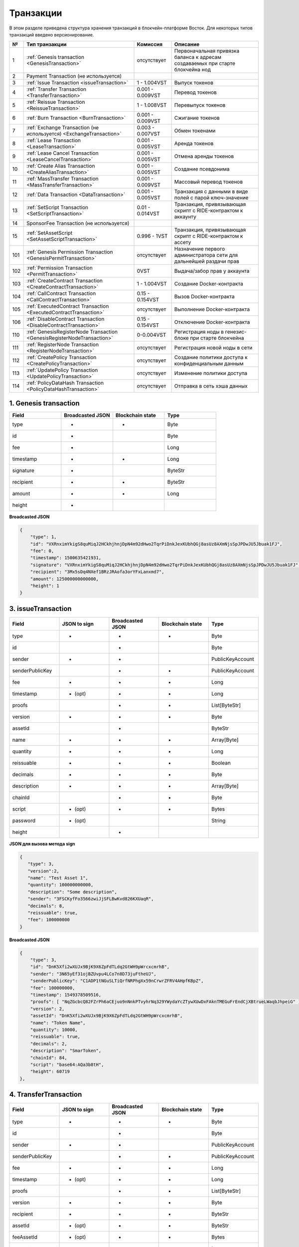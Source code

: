 .. _transaction-structure:

Транзакции
=====================

В этом разделе приведена структура хранения транзакций в блокчейн-платформе Восток.
Для некоторых типов транзакций введено версионирование.

.. table:: Типы транзакций

===   =============================================================================   ====================   ======================================================================
№	  Тип транзакции                                                                  Комиссия               Описание                                               
===   =============================================================================   ====================   ======================================================================
1	  :ref:`Genesis transaction <GenesisTransaction>`                                 отсутствует            Первоначальная привязка баланса к адресам создаваемых при старте блокчейна нод
2	  Payment Transaction (не используется)                                                         
3	  :ref:`Issue Transaction <issueTransaction>`                                     1 - 1.004VST           Выпуск токенов     
4	  :ref:`Transfer Transaction <TransferTransaction>`                               0.001 - 0.009VST       Перевод токенов        
5	  :ref:`Reissue Transaction <ReissueTransaction>`                                 1 - 1.008VST           Перевыпуск токенов    
6	  :ref:`Burn Transaction <BurnTransaction>`                                       0.001 - 0.009VST       Сжигание токенов        
7	  :ref:`Exchange Transaction (не используется) <ExchangeTransaction>`             0.003 - 0.007VST       Обмен токенами       
8	  :ref:`Lease Transaction <LeaseTransaction>`                                     0.001 - 0.005VST       Аренда токенов        
9	  :ref:`Lease Cancel Transaction <LeaseCancelTransaction>`                        0.001 - 0.005VST       Отмена аренды токенов        
10	  :ref:`Create Alias Transaction <CreateAliasTransaction>`                        0.001 - 0.005VST       Создание псевдонима         
11	  :ref:`MassTransfer Transaction <MassTransferTransaction>`                       0.001 - 0.009VST       Массовый перевод токенов        
12	  :ref:`Data Transaction <DataTransaction>`                                       0.001 - 0.005VST       Транзакция с данными в виде полей с парой ключ-значение    
13	  :ref:`SetScript Transaction <SetScriptTransaction>`                             0.01 - 0.014VST        Транзакция, привязывающая скрипт с RIDE-контрактом к аккаунту   
14	  SponsorFee Transaction (не используется)              
15    :ref:`SetAssetScript <SetAssetScriptTransaction>`                               0.996 - 1VST           Транзакция, привязывающая скрипт с RIDE-контрактом к ассету  
101   :ref:`Genesis Permission Transaction <GenesisPermitTransaction>`                отсутствует            Назначение первого администратора сети для дальнейшей раздачи прав
102   :ref:`Permission Transaction <PermitTransaction>`                               0VST                   Выдача/забор прав у аккаунта
103   :ref:`CreateContract Transaction <CreateContractTransaction>`                   1 - 1.004VST           Создание Docker-контракта      
104   :ref:`CallContract Transaction <CallContractTransaction>`                       0.15 - 0.154VST        Вызов Docker-контракта         
105   :ref:`ExecutedContract Transaction <ExecutedContractTransaction>`               отсутствует            Выполнение Docker-контракта     
106   :ref:`DisableContract Transaction <DisableContractTransaction>`                 0.15 - 0.154VST        Отключение Docker-контракта
110   :ref:`GenesisRegisterNode Transaction <GenesisRegisterNodeTransaction>`         0-0.004VST             Регистрация ноды в генезис-блоке при старте блокчейна    
111   :ref:`RegisterNode Transaction <RegisterNodeTransaction>`                       отсутствует            Регистрация новой ноды в сети    
112   :ref:`CreatePolicy Transaction <CreatePolicyTransaction>`                       отсутствует            Создание политики доступа к конфиденциальным данным  
113   :ref:`UpdatePolicy Transaction <UpdatePolicyTransaction>`                       отсутствует            Изменение политики доступа    
114   :ref:`PolicyDataHash Transaction <PolicyDataHashTransaction>`                   отсутствует            Отправка в сеть хэша данных       
===   =============================================================================   ====================   ======================================================================


.. .. csv-table:: Типы транзакций
   :header: "№","Тип транзакции","Комиссия","Описание"
   :widths: 10, 30, 25, 50
   1,:ref:`Genesis transaction <GenesisTransaction>`,отсутствует
   2,Payment Transaction (не используется)
   3,:ref:`Issue Transaction <issueTransaction>`,1 - 1.004VST,Выпуск токенов     
   4,:ref:`Transfer Transaction <TransferTransaction>`,0.001 - 0.009VST,Перевод токенов        
   5,:ref:`Reissue Transaction <ReissueTransaction>`,1 - 1.008VST,Перевыпуск токенов    
   6,:ref:`Burn Transaction <BurnTransaction>`,0.001 - 0.009VST,Сжигание токенов        
   7,:ref:`Exchange Transaction (не используется) <ExchangeTransaction>`,0.003 - 0.007VST,Обмен токенами       
   8,:ref:`Lease Transaction <LeaseTransaction>`,0.001 - 0.005VST,Аренда токенов        
   9,:ref:`Lease Cancel Transaction <LeaseCancelTransaction>`,0.001 - 0.005VST,Отмена аренды токенов        
   10,:ref:`Create Alias Transaction <CreateAliasTransaction>`,0.001 - 0.005VST,Создание псевдонима         
   11,:ref:`MassTransfer Transaction <MassTransferTransaction>`,0.001 - 0.009VST,Массовый перевод токенов        
   12,:ref:`Data Transaction <DataTransaction>`,0.001 - 0.005VST,Транзакция с данными в виде полей с парой ключ-значение    
   13,:ref:`SetScript Transaction <SetScriptTransaction>`,0.01 - 0.014VST,Транзакция, привязывающая скрипт с RIDE-контрактом к аккаунту   
   14,SponsorFee Transaction (не используется)              
   15,:ref:`SetAssetScript <SetAssetScriptTransaction>`,0.996 - 1VST,Транзакция, привязывающая скрипт с RIDE-контрактом к ассету  
   101,:ref:`Genesis Permission Transaction <GenesisPermitTransaction>`,отсутствует,Назначение первого администратора сети для дальнейшей раздачи прав
   102,:ref:`Permission Transaction <PermitTransaction>`,0VST,Выдача/забор прав у аккаунта
   103,:ref:`CreateContract Transaction <CreateContractTransaction>`,1 - 1.004VST,Создание Docker-контракта      
   104,:ref:`CallContract Transaction <CallContractTransaction>`,0.15 - 0.154VST,Вызов Docker-контракта         
   105,:ref:`ExecutedContract Transaction <ExecutedContractTransaction>`,отсутствует,Выполнение Docker-контракта     
   106,:ref:`DisableContract Transaction <DisableContractTransaction>`,0.15 - 0.154VST,Отключение Docker-контракта
   110,:ref:`GenesisRegisterNode Transaction <GenesisRegisterNodeTransaction>`,0-0.004VST,Регистрация ноды в генезис-блоке при старте блокчейна    
   111,:ref:`RegisterNode Transaction <RegisterNodeTransaction>`,отсутствует,Регистрация новой ноды в сети    
   112,:ref:`CreatePolicy Transaction <CreatePolicyTransaction>`,отсутствует,Создание политики доступа к конфиденциальным данным  
   113,:ref:`UpdatePolicy Transaction <UpdatePolicyTransaction>`,отсутствует,Изменение политики доступа    
   114,:ref:`PolicyDataHash Transaction <PolicyDataHashTransaction>`,отсутствует,Отправка в сеть хэша данных 


.. 107   :ref:`UpdateContract Transaction <UpdateContractTransaction>`                     0.15 - 0.154VST                


.. _GenesisTransaction:

1. Genesis transaction
~~~~~~~~~~~~~~~~~~~~~~~
.. csv-table::
   :header: "Field","Broadcasted JSON","Blockchain state","Type"
   :widths: 10, 10, 10, 10

   type             ,+      ,+      ,Byte
   id               ,+      ,       ,Byte
   fee              ,+      ,       ,Long
   timestamp        ,+      ,+      ,Long
   signature        ,+      ,       ,ByteStr
   recipient        ,+      ,+      ,ByteStr
   amount           ,+      ,+      ,Long
   height           ,+      ,       , 

**Broadcasted JSON**

.. code:: js
    
    {
        "type": 1,
        "id": "VXRnximYkigS8quMiqJ2HCkhjhnjDpN4m92dHwo2TqrPiDnkJexKUbhQGj8asUz8AXmNjsSpJPDwJU5Jbuak1FJ",
        "fee": 0,
        "timestamp": 1500635421931,
        "signature": "VXRnximYkigS8quMiqJ2HCkhjhnjDpN4m92dHwo2TqrPiDnkJexKUbhQGj8asUz8AXmNjsSpJPDwJU5Jbuak1FJ",
        "recipient": "3Mx5sDq4NXef1BRzJRAofa3orYFxLanxmd7",
        "amount": 125000000000000,
        "height": 1
    }

.. _issueTransaction:

3. issueTransaction
~~~~~~~~~~~~~~~~~~~~~~~

.. csv-table::
   :header: "Field","JSON to sign","Broadcasted JSON","Blockchain state","Type"
   :widths: 10, 10, 10, 10, 10

   type             ,+      ,+      ,+      ,Byte               
   id               ,       ,+      ,       ,Byte               
   sender           ,+      ,+      ,       ,PublicKeyAccount   
   senderPublicKey  ,       ,+      ,+      ,PublicKeyAccount   
   fee              ,+      ,+      ,+      ,Long               
   timestamp        ,+ (opt),+      ,+      ,Long               
   proofs           ,       ,+      ,+      ,List[ByteStr]      
   version          ,+      ,+      ,+      ,Byte               
   assetId          ,       ,+      ,       ,ByteStr            
   name             ,+      ,+      ,+      ,Array[Byte]        
   quantity         ,+      ,+      ,+      ,Long               
   reissuable       ,+      ,+      ,+      ,Boolean            
   decimals         ,+      ,+      ,+      ,Byte               
   description      ,+      ,+      ,+      ,Array[Byte]        
   chainId          ,       ,+      ,+      ,Byte               
   script           ,+ (opt),+      ,+      ,Bytes
   password         ,+ (opt),       ,       ,String
   height           ,       ,+      ,       , 

**JSON для вызова метода sign**

.. code:: js

   { 
      "type": 3,
      "version":2,
      "name": "Test Asset 1",
      "quantity": 100000000000,
      "description": "Some description",
      "sender": "3FSCKyfFo3566zwiJjSFLBwKvd826KXUaqR",
      "decimals": 8,
      "reissuable": true,
      "fee": 100000000
   }

**Broadcasted JSON**

.. code:: js

    {
        "type": 3,
        "id": "DnK5Xfi2wXUJx9BjK9X6ZpFdTLdq2GtWH9pWrcxcmrhB",
        "sender": "3N65yEf31ojBZUvpu4LCo7n8D73juFtheUJ",
        "senderPublicKey": "C1ADP1tNGuSLTiQrfNRPhgXx59nCrwrZFRV4AHpfKBpZ",
        "fee": 100000000,
        "timestamp": 1549378509516,
        "proofs": [ "NqZGcbcQ82FZrPh6aCEjuo9nNnkPTvyhrNq329YWydaYcZTywXUwDxFAknTMEGuFrEndCjXBtrueLWaqbJhpeiG" ],
        "version": 2,
        "assetId": "DnK5Xfi2wXUJx9BjK9X6ZpFdTLdq2GtWH9pWrcxcmrhB",
        "name": "Token Name",
        "quantity": 10000,
        "reissuable": true,
        "decimals": 2,
        "description": "SmarToken",
        "chainId": 84,
        "script": "base64:AQa3b8tH",
        "height": 60719
    },

.. _TransferTransaction:

4. TransferTransaction
~~~~~~~~~~~~~~~~~~~~~~~

.. csv-table::
   :header: "Field","JSON to sign","Broadcasted JSON","Blockchain state","Type"
   :widths: 10, 10, 10, 10, 10

   type             ,+      ,+      ,+      ,Byte
   id               ,       ,+      ,       ,Byte
   sender           ,+      ,+      ,       ,PublicKeyAccount
   senderPublicKey  ,       ,+      ,+      ,PublicKeyAccount
   fee              ,+      ,+      ,+      ,Long
   timestamp        ,+ (opt),+      ,+      ,Long
   proofs           ,       ,+      ,+      ,List[ByteStr]
   version          ,+      ,+      ,+      ,Byte
   recipient        ,+      ,+      ,+      ,ByteStr
   assetId          ,+ (opt),+      ,+      ,ByteStr
   feeAssetId       ,+ (opt),+      ,+      ,Bytes
   amount           ,+      ,+      ,+      ,Long
   attachment       ,+ (opt),+      ,+      ,Bytes
   password         ,+ (opt),       ,       ,String   
   height           ,       ,+      ,       ,

**JSON для вызова метода sign**

.. code:: js

    {
        "type": 4,
        "version": 2,
        "sender": "3MtrNP7AkTRuBhX4CBti6iT21pQpEnmHtyw",
        "recipient": "3P8JYPHrnXSfsWP1LVXySdzU1P83FE1ssDa",
        "amount": 1317209272,
        "fee": 100000,
    }


**Broadcasted JSON**

.. code:: js

    {
        "type": 4,
        "id": "DZr3GPBmKDk82qHjMDszNRDMc8EqRewf43c5MH89cZ59",
        "sender": "3MrjPoYMCki2vEjb3wD1gmofdQnhk8Pd2zW",
        "senderPublicKey": "3Zf1txFhc945XG4tzVaRcQQFqLPKWivZwRfWsGsuAg5u",
        "fee": 100000,
        "timestamp": 1549378440887,
        "proofs": [ "3GJoM8sC3ZBfVKpKZpfPAsS3cchG2LYL2CLWhZC6HCfRtfCX1UJET82DeV1XvSBpPdyS9CgH5iRRCsJDsFHZnk32" ],
        "version": 2,
        "recipient": "3N65yEf31ojBZUvpu4LCo7n8D73juFtheUJ",
        "assetId": null,
        "amount": 5000000000,
        "attachment": "",
        "height": 3049
    }

.. _ReissueTransaction:

5. ReissueTransaction
~~~~~~~~~~~~~~~~~~~~~~~

.. csv-table::
   :header: "Field","JSON to sign","Broadcasted JSON","Blockchain state","Type"
   :widths: 10, 10, 10, 10, 10

   type             ,+      ,+      ,+      ,Byte
   id               ,       ,+      ,       ,Byte
   sender           ,+      ,+      ,       ,PublicKeyAccount
   senderPublicKey  ,       ,+      ,+      ,PublicKeyAccount
   fee              ,+      ,+      ,+      ,Long
   timestamp        ,+ (opt),+      ,+      ,Long
   proofs           ,       ,+      ,+      ,List[ByteStr]
   version          ,+      ,+      ,+      ,Byte
   chainId          ,       ,+      ,+      ,Byte
   assetId          ,+      ,+      ,+      ,ByteStr
   quantity         ,+      ,+      ,+      ,Long
   reissuable       ,+      ,+      ,+      ,Boolean
   password         ,+ (opt),       ,       ,String
   height           ,       ,       ,       ,

**JSON для вызова метода sign**

.. code:: js

    {
        "type": 5, 
        "version":2, 
        "quantity": 10000, 
        "sender": "3N9vL3apA4j2L5PojHW8TYmfHx9Lo2ZaKPB", 
        "assetId": "7bE3JPwZC3QcN9edctFrLAKYysjfMEk1SDjZx5gitSGg", 
        "reissuable": true, 
        "fee": 100000001
    }


**Broadcasted JSON**

.. code:: js

    {
        "senderPublicKey": "Fbt5fKHesnQG2CXmsKf4TC8v9oB7bsy2AY56CUopa6H3",
        "quantity": 10000,
        "sender": "3N9vL3apA4j2L5PojHW8TYmfHx9Lo2ZaKPB",
        "chainId": 84,
        "proofs": [ "3gmgGM6rYpxuuR5QvJkugPsERG7yWYF7JN6QzpUGJwT8Lw6SUHkzzk8R22A7cGQz7TQQ5NifKxvAQzwPyDQbwmBg" ],
        "assetId": "7bE3JPwZC3QcN9edctFrLAKYysjfMEk1SDjZx5gitSGg",
        "fee": 100000001,
        "id": "GsNvk15Vu4kqtRmMSpYW21WzgJpZrLBwjCREHWuwnvh5",
        "type": 5,
        "version": 2,
        "reissuable": true,
        "timestamp": 1551447859299,
        "height": 1190
    }


.. _BurnTransaction:

6. BurnTransaction
~~~~~~~~~~~~~~~~~~~~~~~

.. csv-table::
   :header: "Field","JSON to sign","Broadcasted JSON","Blockchain state","Type"
   :widths: 10, 10, 10, 10, 10

   type             ,+      ,+      ,+      ,Byte
   id               ,       ,+      ,       ,Byte
   sender           ,+      ,+      ,       ,PublicKeyAccount
   senderPublicKey  ,       ,+      ,+      ,PublicKeyAccount
   fee              ,+      ,+      ,+      ,Long
   timestamp        ,+ (opt),+      ,+      ,Long
   proofs           ,       ,+      ,+      ,List[ByteStr]
   version          ,+      ,+      ,+      ,Byte
   chainId          ,       ,+      ,+      ,Byte
   assetId          ,+      ,+      ,+      ,ByteStr
   quantity         ,+      ,       ,+      ,Long
   amount           ,       ,+      ,       ,Long
   password         ,+ (opt),       ,       ,String
   height           ,       ,       ,       ,

**JSON для вызова метода sign**

.. code:: js

    {
        "type": 6,
        "version": 2,
        "sender": "3MtrNP7AkTRuBhX4CBti6iT21pQpEnmHtyw",
        "assetId": "7bE3JPwZC3QcN9edctFrLAKYysjfMEk1SDjZx5gitSGg",
        "quantity": 1000,
        "fee": 100000,
        "attachment": "string"
    }

**Broadcasted JSON**

.. code:: js

    {
        "senderPublicKey": "Fbt5fKHesnQG2CXmsKf4TC8v9oB7bsy2AY56CUopa6H3",
        "amount": 1000,
        "sender": "3N9vL3apA4j2L5PojHW8TYmfHx9Lo2ZaKPB",
        "chainId": 84,
        "proofs": [ "kzTwsNXjJkzk6dpFFZZXyeimYo6iLTVbCnCXBD4xBtyrNjysPqZfGKk9NdJUTP3xeAPhtEgU9hsdwzRVo1hKMgS" ],
        "assetId": "7bE3JPwZC3QcN9edctFrLAKYysjfMEk1SDjZx5gitSGg",
        "fee": 100000,
        "id": "3yd2HZq7sgun7GakisLH88UeKcpYMUEL4sy57aprAN5E",
        "type": 6,
        "version": 2,
        "timestamp": 1551448489758,
        "height": 1190
    }

.. _ExchangeTransaction:

7. ExchangeTransaction
~~~~~~~~~~~~~~~~~~~~~~~~~

.. csv-table::
   :header: "Field","Broadcasted JSON","Blockchain state","Type"
   :widths: 10, 10, 10, 10

   type             ,+          ,+      ,Byte
   id               ,+          ,       ,Byte
   sender           ,+          ,       ,PublicKeyAccount
   senderPublicKey  ,+          ,+      ,PublicKeyAccount
   fee              ,+          ,+      ,Long
   timestamp        ,+          ,+      ,Long
   proofs           ,+          ,+      ,List[ByteStr]
   version          ,+          ,+      ,Byte
   amount           ,+          ,+      ,Long
   Price            ,+          ,+      ,Long
   buyOrder         ,+(order1)  ,+      ,Bytes
   sellOrder        ,+(order2)  ,+      ,Bytes
   buyMatcherFee    ,+          ,+      ,Long
   sellMatcherFee   ,+          ,+      ,Long
   height           ,           ,       ,

.. _LeaseTransaction:

8. LeaseTransaction
~~~~~~~~~~~~~~~~~~~~~~~~~~~~~

.. csv-table::
   :header: "Field","JSON to sign","Broadcasted JSON","Blockchain state","Type"
   :widths: 10, 10, 10, 10, 10

   type             ,+      ,+      ,+      ,Byte
   id               ,       ,+      ,       ,Byte
   sender           ,+      ,+      ,       ,PublicKeyAccount
   senderPublicKey  ,       ,+      ,+      ,PublicKeyAccount
   fee              ,+      ,+      ,+      ,Long
   timestamp        ,+ (opt),+      ,+      ,Long
   proofs           ,       ,+      ,+      ,List[ByteStr]
   version          ,+      ,+      ,+      ,Byte
   amount           ,+      ,+      ,+      ,Long
   recipient        ,+      ,+      ,+      ,ByteStr
   status           ,       ,+      ,       ,
   password         ,+ (opt),       ,       ,String
   height           ,       ,+      ,       ,

**JSON для вызова метода sign**

.. code:: js

    {
        "type": 8,
        "version": 2,
        "sender": "3N9vL3apA4j2L5PojHW8TYmfHx9Lo2ZaKPB",
        "recipient": "3N1ksBqc6uSksdiYjCzMtvEpiHhS1JjkbPh",
        "amount": 1000,
        "fee": 100000
    }

**Broadcasted JSON**

.. code:: js

    {
        "senderPublicKey": "Fbt5fKHesnQG2CXmsKf4TC8v9oB7bsy2AY56CUopa6H3",
        "amount": 1000,
        "sender": "3N9vL3apA4j2L5PojHW8TYmfHx9Lo2ZaKPB",
        "proofs": [ "5jvmWKmU89HnxXFXNAd9X41zmiB5fSGoXMirsaJ9tNeyiCAJmjm7MR48g789VucckQw2UExaVXfhsdEBuUrchvrq" ],
        "fee": 100000,
        "recipient": "3N1ksBqc6uSksdiYjCzMtvEpiHhS1JjkbPh",
        "id": "6Tn7ir9MycHW6Gq2F2dGok2stokSwXJadPh4hW8eZ8Sp",
        "type": 8,
        "version": 2,
        "timestamp": 1551449299545,
        "height": 1190
    }

.. _LeaseCancelTransaction:

9. LeaseCancelTransaction
~~~~~~~~~~~~~~~~~~~~~~~~~~~~~~~~~~

.. csv-table::
   :header: "Field","JSON to sign","Broadcasted JSON","Blockchain state","Type"
   :widths: 10, 10, 10, 10, 10

   type             ,+      ,+      ,+      ,Byte
   id               ,       ,+      ,       ,Byte
   sender           ,+      ,+      ,       ,PublicKeyAccount
   senderPublicKey  ,       ,+      ,+      ,PublicKeyAccount
   fee              ,+      ,+      ,+      ,Long
   timestamp        ,+ (opt),+      ,+      ,Long
   proofs           ,       ,+      ,+      ,List[ByteStr]
   version          ,+      ,+      ,+      ,Byte
   chainId          ,       ,+      ,+      ,Byte
   leaseId          ,+ (txId),+     ,+      ,Byte
   lease            ,       ,+      ,       ,
   password         ,+ (opt),       ,       ,String
   height           ,       ,+      ,       ,

**JSON для вызова метода sign**

.. code:: js

    { 
        "type": 9, 
        "version": 2, 
        "fee": 100000, 
        "sender": "3N9vL3apA4j2L5PojHW8TYmfHx9Lo2ZaKPB",         
        "txId": "6Tn7ir9MycHW6Gq2F2dGok2stokSwXJadPh4hW8eZ8Sp" 
    }
    
**Broadcasted JSON**

.. code:: js

    {
       "senderPublicKey": "Fbt5fKHesnQG2CXmsKf4TC8v9oB7bsy2AY56CUopa6H3",
        "leaseId": "6Tn7ir9MycHW6Gq2F2dGok2stokSwXJadPh4hW8eZ8Sp",
        "sender": "3N9vL3apA4j2L5PojHW8TYmfHx9Lo2ZaKPB",
        "chainId": 84,
        "proofs": [ "2Gns72hraH5yay3eiWeyHQEA1wTqiiAztaLjHinEYX91FEv62HFW38Hq89GnsEJFHUvo9KHYtBBrb8hgTA9wN7DM" ],
        "fee": 100000,
        "id": "9vhxB2ZDQcqiumhQbCPnAoPBLuir727qgJhFeBNmPwmu",
        "type": 9,
        "version": 2,
        "timestamp": 1551449835205,
        "height": 1190
    }

.. _CreateAliasTransaction:

10. CreateAliasTransaction
~~~~~~~~~~~~~~~~~~~~~~~~~~~~~~~~~~

.. csv-table::
   :header: "Field","JSON to sign","Broadcasted JSON","Blockchain state","Type"
   :widths: 10, 10, 10, 10, 10

   type             ,+      ,+      ,+      ,Byte
   id               ,       ,+      ,       ,Byte
   sender           ,+      ,+      ,       ,PublicKeyAccount
   senderPublicKey  ,       ,+      ,+      ,PublicKeyAccount
   fee              ,+      ,+      ,+      ,Long
   timestamp        ,+ (opt),+      ,+      ,Long
   proofs           ,       ,+      ,+      ,List[ByteStr]
   version          ,+      ,+      ,+      ,Byte
   alias            ,+      ,+      ,+      ,Bytes
   password         ,+ (opt),       ,       ,String
   height           ,       ,+      ,       ,

**JSON для вызова метода sign**

.. code:: js

    { 
        "type": 10, 
        "version": 2, 
        "fee": 100000, 
        "sender": "3N9vL3apA4j2L5PojHW8TYmfHx9Lo2ZaKPB",         
        "alias": "hodler" 
    }
    
**Broadcasted JSON**

.. code:: js

    {
        "type": 10,
        "id": "DJTaiMpb7eLuPW5GcE4ndeE8jWsWPjx8gPYmbZPJjpag",
        "sender": "3N65yEf31ojBZUvpu4LCo7n8D73juFtheUJ",
        "senderPublicKey": "C1ADP1tNGuSLTiQrfNRPhgXx59nCrwrZFRV4AHpfKBpZ",
        "fee": 0,
        "timestamp": 1549290335781,
        "signature": "2qYepod9DhpxVad1yQDbv1QzU4KLKcbjjdtGY7De2272K76nbQfaXsRnyd31hUE8bhvLjjpHRdtoLVzbBDzRZYEY",
        "proofs": [ "2qYepod9DhpxVad1yQDbv1QzU4KLKcbjjdtGY7De2272K76nbQfaXsRnyd31hUE8bhvLjjpHRdtoLVzbBDzRZYEY" ],
        "version": 1,
        "alias": "chuvaknoimer4",
        "height": 59245
    }

.. _MassTransferTransaction:

11. MassTransferTransaction
~~~~~~~~~~~~~~~~~~~~~~~~~~~~~~~~~~

.. csv-table::
   :header: "Field","JSON to sign","Broadcasted JSON","Blockchain state","Type"
   :widths: 10, 10, 10, 10, 10

   type             ,+      ,+      ,+      ,Byte
   id               ,       ,+      ,       ,Byte
   sender           ,+      ,+      ,       ,PublicKeyAccount
   senderPublicKey  ,       ,+      ,+      ,PublicKeyAccount
   fee              ,+      ,+      ,+      ,Long
   timestamp        ,+ (opt),+      ,+      ,Long
   proofs           ,       ,+      ,+      ,List[ByteStr]
   version          ,+      ,+      ,+      ,Byte
   assetId          ,+ (opt),+      ,+      ,ByteStr
   attachment       ,+ (opt),+      ,+      ,
   transfers        ,+      ,+      ,+      ,List[Transfer]
   transferCount    ,       ,+      ,+      ,
   totalAmount      ,       ,+      ,       ,
   password         ,+ (opt),       ,       ,String
   height           ,       ,+      ,       ,

**JSON для вызова метода sign**

.. code:: js

    { 
        "type": 11, 
        "sender": "3N9vL3apA4j2L5PojHW8TYmfHx9Lo2ZaKPB",
        "fee": 2000000,
        "version": 1, 
        "transfers": 
        [
            { "recipient": "3MtHszoTn399NfsH3v5foeEXRRrchEVtTRB", "amount": 100000 },
            { "recipient": "3N7BA6J9VUBfBRutuMyjF4yKTUEtrRFfHMc", "amount": 100000 }
        ],
        "height": 1190
    }
    
**Broadcasted JSON**

.. code:: js

    {
        "senderPublicKey": "Fbt5fKHesnQG2CXmsKf4TC8v9oB7bsy2AY56CUopa6H3",
        "fee": 2000000,
        "type": 11,
        "transferCount": 2,
        "version": 1,
        "totalAmount": 200000,
        "attachment": "",
        "sender": "3N9vL3apA4j2L5PojHW8TYmfHx9Lo2ZaKPB",
        "proofs": [ "2gWpMWdgZCjbygCX5US3aAFftKtGPRSK3aWGJ6RDnWJf9hend5sBFAgY6u3Mp4jN8cqwaJ5o8qrKNedGN5CPN1GZ" ],
        "assetId": null,
        "transfers": 
        [
            {
                "recipient": "3MtHszoTn399NfsH3v5foeEXRRrchEVtTRB",
                "amount": 100000
            },
            {
                "recipient": "3N7BA6J9VUBfBRutuMyjF4yKTUEtrRFfHMc",
                "amount": 100000
            }
        ],
        "id": "D9jUSHHcJqVAvkFMiRfDBhQbUzoSfQqd9cjaunMmtjdu",
        "timestamp": 1551450279637
    }

.. _DataTransaction:

12. DataTransaction
~~~~~~~~~~~~~~~~~~~~~~~~~~~~~~~~~

.. csv-table::
   :header: "Field","JSON to sign","Broadcasted JSON","Blockchain state","Type"
   :widths: 10, 10, 10, 10, 10

   type             ,+      ,+      ,+      ,Byte
   id               ,       ,+      ,       ,Byte
   sender           ,+      ,+      ,       ,PublicKeyAccount
   senderPublicKey  ,+      ,+      ,+      ,PublicKeyAccount
   fee              ,+      ,+      ,+      ,Long
   timestamp        ,+ (opt),+      ,+      ,Long
   proofs           ,       ,+      ,+      ,List[ByteStr]
   version          ,+      ,+      ,       ,Byte
   authorPublicKey  ,       ,+      ,+      ,PublicKeyAccount
   author           ,+      ,+      ,       ,
   data             ,+      ,+      ,+      ,
   password         ,+ (opt),       ,       ,String
   height           ,       ,+      ,       ,

**JSON для вызова метода sign** 

.. code:: js

    {
        "type": 12,
        "version": 1,
        "sender": "3N9vL3apA4j2L5PojHW8TYmfHx9Lo2ZaKPB",
        "senderPublicKey": "Fbt5fKHesnQG2CXmsKf4TC8v9oB7bsy2AY56CUopa6H3",
        "author": "3N9vL3apA4j2L5PojHW8TYmfHx9Lo2ZaKPB",
        "data": [
            {
            "key": "objectId",
            "type": "string",
            "value": "obj:123:1234"
            }
        ],
        "fee": 100000
    }

**Broadcasted JSON**

.. code:: js

    {
    "senderPublicKey": "Fbt5fKHesnQG2CXmsKf4TC8v9oB7bsy2AY56CUopa6H3",
    "authorPublicKey": "Fbt5fKHesnQG2CXmsKf4TC8v9oB7bsy2AY56CUopa6H3",
    "data": 
    [
        {
            "type": "string",
            "value": "obj:123:1234",
            "key": "objectId"
        }
    ],
    "sender": "3N9vL3apA4j2L5PojHW8TYmfHx9Lo2ZaKPB",
    "proofs": [ "2T7WQm5XW8cFHfiFkdDEic9oNiT7aFiH3TyKkARERopr1VJvzRKqHAVnQ3eiYZ3uYN8uQnPopQEH4XV8z5SgSwsf" ],
    "author": "3N9vL3apA4j2L5PojHW8TYmfHx9Lo2ZaKPB",
    "fee": 100000,
    "id": "7dMMCQNTusahZ7DWtNGjCwAhRYpjaH1hsepRMbpn2BkD",
    "type": 12,
    "version": 1,
    "timestamp": 1551680510183
    }


.. _SetScriptTransaction:

13. SetScriptTransaction
~~~~~~~~~~~~~~~~~~~~~~~~~~~~~~~~~

.. csv-table::
   :header: "Field","JSON to sign","Broadcasted JSON","Blockchain state","Type"
   :widths: 10, 10, 10, 10, 10

   type             ,+      ,+      ,+      ,Byte
   id               ,       ,+      ,       ,Byte
   sender           ,+      ,+      ,       ,PublicKeyAccount
   senderPublicKey  ,       ,+      ,+      ,PublicKeyAccount
   fee              ,+      ,+      ,+      ,Long
   timestamp        ,+ (opt),+      ,+      ,Long
   proofs           ,       ,+      ,+      ,List[ByteStr]
   chainId          ,       ,+      ,+      ,Byte
   version          ,+      ,+      ,+      ,Byte
   script           ,+ (opt),+      ,+      ,Bytes
   name             ,+      ,+      ,+      ,Array[Byte]
   description      ,+ (opt),+      ,+      ,Array[Byte]
   password         ,+ (opt),       ,       ,String
   height           ,       ,+      ,       ,

**JSON для вызова метода sign** 

.. code:: js

    {
        "type": 13,
        "version": 1,
        "sender": "3N9vL3apA4j2L5PojHW8TYmfHx9Lo2ZaKPB",
        "fee": 1000000,
        "name": "faucet",
        "script": "base64:AQQAAAAHJG1hdGNoMAUAAAACdHgG+RXSzQ=="
    }

**Broadcasted JSON**

.. code:: js

    {
        "type": 13,
        "id": "HPDypnQJHJskN8kwszF8rck3E5tQiuiM1fEN42w6PLmt",
        "sender": "3N9vL3apA4j2L5PojHW8TYmfHx9Lo2ZaKPB",
        "senderPublicKey": "Fbt5fKHesnQG2CXmsKf4TC8v9oB7bsy2AY56CUopa6H3",
        "fee": 1000000,
        "timestamp": 1545986757233,
        "proofs": [ "2QiGYS2dqh8QyN7Vu2tAYaioX5WM6rTSDPGbt4zrWS7QKTzojmR2kjppvGNj4tDPsYPbcDunqBaqhaudLyMeGFgG" ],
        "chainId": 84,
        "version": 1,
        "script": "base64:AQQAAAAHJG1hdGNoMAUAAAACdHgG+RXSzQ==",
        "name": "faucet",
        "description": "",
        "height": 3805
    }

.. _SetAssetScriptTransaction:

15. SetAssetScriptTransaction
~~~~~~~~~~~~~~~~~~~~~~~~~~~~~~~~~

.. csv-table::
   :header: "Field","JSON to sign","Broadcasted JSON","Blockchain state","Type"
   :widths: 10, 10, 10, 10, 10

   type             ,+      ,+      ,+      ,Byte
   id               ,       ,+      ,       ,Byte
   sender           ,+      ,+      ,       ,PublicKeyAccount
   senderPublicKey  ,       ,+      ,+      ,PublicKeyAccount
   fee              ,+      ,+      ,+      ,Long
   timestamp        ,+ (opt),+      ,+      ,Long
   proofs           ,       ,+      ,+      ,List[ByteStr]
   version          ,+      ,+      ,+      ,Byte
   chainId          ,       ,+      ,+      ,Byte
   assetId          ,+      ,+      ,+      ,ByteStr
   script           ,+ (opt),+      ,+      ,Bytes
   password         ,+ (opt),       ,       ,String
   height           ,       ,+      ,       ,


**JSON для вызова метода sign** 

.. code:: js

    {
        "type": 15,
        "version": 1,
        "sender": "3N9vL3apA4j2L5PojHW8TYmfHx9Lo2ZaKPB",
        "fee": 100000000,
        "script": "base64:AQQAAAAHJG1hdGNoMAUAAAACdHgG+RXSzQ==",
        "assetId": "7bE3JPwZC3QcN9edctFrLAKYysjfMEk1SDjZx5gitSGg"
    }

**Broadcasted JSON**

.. code:: js

    {
        "type": 15,
        "id": "CQpEM9AEDvgxKfgWLH2HxE82iAzpXrtqsDDcgZGPAF9J",
        "sender": "3N65yEf31ojBZUvpu4LCo7n8D73juFtheUJ",
        "senderPublicKey": "C1ADP1tNGuSLTiQrfNRPhgXx59nCrwrZFRV4AHpfKBpZ",
        "fee": 100000000,
        "timestamp": 1549448710502,
        "proofs": [ "64eodpuXQjaKQQ4GJBaBrqiBtmkjSxseKC97gn6EwB5kZtMr18mAUHPRkZaHJeJxaDyLzGEZKqhYoUknWfNhXnkf" ],
        "version": 1,
        "chainId": 84,
        "assetId": "DnK5Xfi2wXUJx9BjK9X6ZpFdTLdq2GtWH9pWrcxcmrhB",
        "script": "base64:AQQAAAAHJG1hdGNoMAUAAAACdHgG+RXSzQ==",
        "height": 61895
    }

.. _GenesisPermitTransaction:

101. GenesisPermitTransaction
~~~~~~~~~~~~~~~~~~~~~~~~~~~~~~~~~~~~~~~~~~~~~~~~~~~~

.. csv-table::
   :header: "Field","JSON to sign","Broadcasted JSON","Blockchain state","Type"
   :widths: 10, 10, 10, 10, 10

   type             ,+      ,+      ,Byte
   id               ,+      ,       ,Byte
   fee              ,+      ,       ,Long
   timestamp        ,+      ,+      ,Long
   signature        ,+      ,       ,ByteStr
   target           ,+      ,+      ,ByteStr
   role             ,+      ,+      ,String
   height           ,       ,       ,


.. _PermitTransaction:

102. PermitTransaction
~~~~~~~~~~~~~~~~~~~~~~~~~~~~~~~~~

.. csv-table::
   :header: "Field","JSON to sign","Broadcasted JSON","Blockchain state","Type"
   :widths: 10, 10, 10, 10, 10

   type             ,+      ,+      ,+      ,Byte
   id               ,       ,+      ,       ,Byte
   sender           ,+      ,+      ,       ,PublicKeyAccount
   senderPublicKey  ,       ,+      ,+      ,PublicKeyAccount
   fee              ,       ,+      ,       ,Long
   timestamp        ,+ (opt),+      ,+      ,Long
   proofs           ,       ,+      ,+      ,List[ByteStr]
   version          ,       ,       ,+      ,Byte
   target           ,+      ,+      ,+      ,ByteStr
   PermissionOp     ,       ,       ,+      ,PermissionOp
   opType           ,+      ,+      ,       ,String
   role             ,+      ,+      ,       ,String
   dueTimestamp     ,+ (opt),+      ,       ,Option[Long]
   password         ,+ (opt),       ,       ,String
   height           ,       ,+      ,       ,

**JSON для вызова метода sign** 

.. code:: js

   {
      "type":102,
      "sender":"3LWg4n6VmN6DKBSwGF1hwnaCzXdjMkQCFrn",
      "target":"3LMKWgu7cZFPiVewYZDBn54HdVT86RfREGc",
      "role":"issuer",
      "opType":"add",
      "dueTimestamp":1528975127294
   }

**Broadcasted JSON**

.. code:: js

    {
        "type" : 102,
        "id" : "B8YHUmkqdD1xfcEVYnNGMYzWcrG7fgdvA6Em1Mg89Voz",
        "sender" : "3LWg4n6VmN6DKBSwGF1hwnaCzXdjMkQCFrn",
        "senderPublicKey" : "CaFrRzAv7B3DrECR4i2Los1DwxHj4yKAEKCT3zEke9U4",
        "fee" : 0,
        "timestamp" : 1549030854292,
        "proofs" : [ "3n8h7uswSqCSuYZf6oiUzsQPQLWfL6yhTGwrhZ46uJqubcPLFan312dKdQs8Lwyvh5t9VgMo1CsNHSsd7F5hbG83" ],
        "target" : "3LMKWgu7cZFPiVewYZDBn54HdVT86RfREGc",
        "opType" : "add",
        "role" : "issuer",
        "dueTimestamp" : 1528975127294,
        "height" : 4400
    }

.. _CreateContractTransaction:

103. CreateContractTransaction
~~~~~~~~~~~~~~~~~~~~~~~~~~~~~~~~~

.. csv-table::
   :header: "Field","JSON to sign","Broadcasted JSON","Blockchain state","Type"
   :widths: 10, 10, 10, 10, 10

   type             ,+      ,+      ,+      ,Byte
   id               ,       ,+      ,       ,Byte
   sender           ,+      ,+      ,       ,PublicKeyAccount
   senderPublicKey  ,       ,+      ,+      ,PublicKeyAccount
   fee              ,+      ,+      ,+      ,Long
   timestamp        ,+ (opt),+      ,+      ,Long
   proofs           ,       ,+      ,+      ,List[ByteStr]
   version          ,       ,+      ,+      ,Byte
   image            ,+      ,+      ,+      ,Array[Bytes]
   imageHash        ,+      ,+      ,+      ,Array[Bytes]
   params           ,+      ,+      ,+      ,List[DataEntry[_]]
   height           ,       ,+      ,       ,

**JSON для вызова метода sign** 

.. code:: js

    {
        "type": 103,
        "sender":"3PKyW5FSn4fmdrLcUnDMRHVyoDBxybRgP58",
        "image":"localhost:5000/sum-contract-kv",
        "params":[],
        "imageHash": "930d18dacb4f49e07e2637a62115510f045da55ca16b9c7c503486828641d662",
        "fee":500000
    }

**Broadcasted JSON**

.. code:: js

    {
        "type": 103,
        "id": "ULcq9R7PvUB2yPMrmBdxoTi3bcRmQPT3JDLLLZVj4Ky",
        "sender": "3N3YTj1tNwn8XUJ8ptGKbPuEFNa9GFnhqew",
        "senderPublicKey": "3kW7vy6nPC59BXM67n5N56rhhAv38Dws5skqDsjMVT2M",
        "fee": 500000,
        "timestamp": 1550591678479,
        "proofs": [ "yecRFZm9iBLyDy93bDVaNo1PR5Qkkic7196GAgUt9TNH1cnQphq4yGQQ8Fxj4BYA4TaqYVw5qxtWzGMPQyVeKYv" ], 
        "version": 1, 
        "image": "localhost:5000/lshevtsova", 
        "imageHash": "a93c124016b87bbbf1c1deff9638c0f9393d31289d824401d280f85098d154f7", 
        "params": [], 
        "height": 1619 
    }

.. _CallContractTransaction:   
   
104. CallContractTransaction
~~~~~~~~~~~~~~~~~~~~~~~~~~~~~~~~~

.. csv-table::
   :header: "Field","JSON to sign","Broadcasted JSON","Blockchain state","Type"
   :widths: 10, 10, 10, 10, 10

   type             ,+      ,+      ,+      ,Byte
   id               ,       ,+      ,       ,Byte
   sender           ,+      ,+      ,       ,PublicKeyAccount
   senderPublicKey  ,       ,+      ,+      ,PublicKeyAccount
   fee              ,+      ,+      ,+      ,Long
   timestamp        ,+ (opt),+      ,+      ,Long
   proofs           ,       ,+      ,+      ,List[ByteStr]
   version          ,       ,+      ,+      ,Byte
   contractId       ,+      ,+      ,+      ,ByteStr
   params           ,+      ,+      ,+      ,List[DataEntry[_]]
   height           ,       ,+      ,       ,

**JSON для вызова метода sign**

.. code:: js

    {
        "contractId": "2sqPS2VAKmK77FoNakw1VtDTCbDSa7nqh5wTXvJeYGo2",
        "fee": 10,
        "sender": "3PKyW5FSn4fmdrLcUnDMRHVyoDBxybRgP58",
        "type": 104,
        "params": 
        [
            {
               "type": "integer",
               "key": "a",
               "value": 1
            },
            {
               "type": "integer",
               "key": "b",
               "value": 100

            }
        ]
    }

**Broadcasted JSON**

.. code:: js

    {
        "type": 104,
        "id": "9fBrL2n5TN473g1gNfoZqaAqAsAJCuHRHYxZpLexL3VP",
        "sender": "3PKyW5FSn4fmdrLcUnDMRHVyoDBxybRgP58",
        "senderPublicKey": "2YvzcVLrqLCqouVrFZynjfotEuPNV9GrdauNpgdWXLsq",
        "fee": 10,
        "timestamp": 1549365736923,
        "proofs": [ "2q4cTBhDkEDkFxr7iYaHPAv1dzaKo5rDaTxPF5VHryyYTXxTPvN9Wb3YrsDYixKiUPXBnAyXzEcnKPFRCW9xVp4v" ],
        "version": 1,
        "contractId": "2sqPS2VAKmK77FoNakw1VtDTCbDSa7nqh5wTXvJeYGo2",
        "params": 
        [
            {
            "key": "a",
            "type": "integer",
            "value": 1
            },
            {
            "key": "b",
            "type": "integer",
            "value": 100
            }
        ]
    }

.. _ExecutedContractTransaction:

105. ExecutedContractTransaction
~~~~~~~~~~~~~~~~~~~~~~~~~~~~~~~~~

.. csv-table::
   :header: "Field","Broadcasted JSON","Blockchain state","Type"
   :widths: 10, 10, 10, 10

   type             ,+      ,+      ,Byte
   id               ,+      ,       ,Byte
   sender           ,+      ,       ,PublicKeyAccount
   senderPublicKey  ,+      ,+      ,PublicKeyAccount
   fee              ,+      ,       ,Long
   timestamp        ,+      ,+      ,Long
   proofs           ,+      ,+      ,List[ByteStr]
   version          ,+      ,+      ,Byte
   tx               ,+      ,+      ,ExecutableTransaction
   results          ,+      ,+      ,List[DataEntry[_]]
   height           ,+      ,       ,

**Broadcasted JSON**

.. code:: js

    { 
        "type": 105, 
        "id": "38GmSVC5s8Sjeybzfe9RQ6p1Mb6ajb8LYJDcep8G8Umj", 
        "sender": "3N3YTj1tNwn8XUJ8ptGKbPuEFNa9GFnhqew", 
        "senderPublicKey": "3kW7vy6nPC59BXM67n5N56rhhAv38Dws5skqDsjMVT2M", 
        "fee": 500000, 
        "timestamp": 1550591780234, 
        "proofs": [ "5whBipAWQgFvm3myNZe6GDd9Ky8199C9qNxLBHqDNmVAUJW9gLf7t9LBQDi68CKT57dzmnPJpJkrwKh2HBSwUer6" ], 
        "version": 1, 
        "tx": 
        { 
            "type": 103,
            "id": "ULcq9R7PvUB2yPMrmBdxoTi3bcRmQPT3JDLLLZVj4Ky", 
            "sender": "3N3YTj1tNwn8XUJ8ptGKbPuEFNa9GFnhqew", 
            "senderPublicKey": "3kW7vy6nPC59BXM67n5N56rhhAv38Dws5skqDsjMVT2M", 
            "fee": 500000, 
            "timestamp": 1550591678479, 
            "proofs": [ "yecRFZm9iBLyDy93bDVaNo1PR5Qkkic7196GAgUt9TNH1cnQphq4yGQQ8Fxj4BYA4TaqYVw5qxtWzGMPQyVeKYv" ], 
            "version": 1, 
            "image": "localhost:5000/lshevtsova", 
            "imageHash": "a93c124016b87bbbf1c1deff9638c0f9393d31289d824401d280f85098d154f7", 
            "params": [] 
        }, 
        "results": [], 
        "height": 1619 
    }

.. _DisableContractTransaction:

106. DisableContractTransaction
~~~~~~~~~~~~~~~~~~~~~~~~~~~~~~~~~

.. csv-table::
   :header: "Field","JSON to sign","Broadcasted JSON","Blockchain state","Type"
   :widths: 10, 10, 10, 10, 10

   type             ,+      ,+      ,+      ,Byte
   id               ,       ,+      ,       ,Byte
   sender           ,+      ,+      ,       ,PublicKeyAccount
   senderPublicKey  ,       ,+      ,+      ,PublicKeyAccount
   fee              ,+      ,+      ,+      ,Long
   timestamp        ,+ (opt),+      ,+      ,Long
   proofs           ,       ,+      ,+      ,List[ByteStr]
   version          ,       ,+      ,+      ,Byte
   contractId       ,+      ,+      ,+      ,ByteStr
   height           ,       ,+      ,       ,

**JSON для вызова метода sign**

.. code:: js

    {
        "sender":"3N3YTj1tNwn8XUJ8ptGKbPuEFNa9GFnhqew",
        "contractId":"Fz3wqAWWcPMT4M1q6H7crLKtToFJvbeLSvqjaU4ZwMpg",
        "fee":500000,
        "timestamp":1549474811381,
        "type":106
    }

**Broadcasted JSON**

.. code:: js

    {
    "type": 106,
    "id": "8Nw34YbosEVhCx18pd81HqYac4C2pGjyLKck8NhSoGYH",
    "sender": "3N3YTj1tNwn8XUJ8ptGKbPuEFNa9GFnhqew",
    "senderPublicKey": "3kW7vy6nPC59BXM67n5N56rhhAv38Dws5skqDsjMVT2M",
    "fee": 500000,
    "timestamp": 1549474811381,
    "proofs": [ "5GqPQkuRvG6LPXgPoCr9FogAdmhAaMbyFb5UfjQPUKdSc6BLuQSz75LAWix1ok2Z6PC5ezPpjqzqnr15i3RQmaEc" ],
    "version": 1,
    "contractId": "Fz3wqAWWcPMT4M1q6H7crLKtToFJvbeLSvqjaU4ZwMpg",
    "height": 1632 
    }


.. _GenesisRegisterNodeTransaction:

110. GenesisRegisterNodeTransaction
~~~~~~~~~~~~~~~~~~~~~~~~~~~~~~~~~~~~~

.. csv-table::
   :header: "Field","Broadcasted JSON","Blockchain state","Type"
   :widths: 10, 10, 10, 10

   type             ,+      ,+      ,Byte
   id               ,+      ,       ,Byte
   fee              ,+      ,       ,Long
   timestamp        ,+      ,+      ,Long
   signature        ,+      ,       ,Bytes
   version          ,       ,+      ,Byte
   targetPubKey     ,+      ,+      ,
   height           ,+      ,       ,

.. _RegisterNodeTransaction:

111. RegisterNodeTransaction
~~~~~~~~~~~~~~~~~~~~~~~~~~~~~~~~~

.. csv-table::
   :header: "Field","JSON to sign","Broadcasted JSON","Blockchain state","Type"
   :widths: 10, 10, 10, 10, 10

   type             ,+      ,+      ,+      ,Byte
   id               ,       ,+      ,       ,Byte
   sender           ,+      ,+      ,       ,PublicKeyAccount
   senderPublicKey  ,       ,+      ,+      ,PublicKeyAccount
   fee              ,+      ,+      ,       ,Long
   timestamp        ,+ (opt),+      ,+      ,Long
   proofs           ,       ,+      ,+      ,List[ByteStr]
   version          ,       ,       ,+      ,Byte
   targetPubKey     ,+      ,+      ,+      ,PublicKeyAccount
   nodeName         ,+      ,+      ,+      ,String
   opType           ,+      ,+      ,+      ,
   height           ,       ,+      ,       ,

**JSON для вызова метода sign**

.. code:: js

    {
    "type": 111,
    "opType": "add",
    "sender":"3HYW75PpAeVukmbYo9PQ3mzSHdKUgEytUUz",
    "targetPubKey": "apgJP9atQccdBPAgJPwH3NBVqYXrapgJP9atQccdBPAgJPwHapgJP9atQccdBPAgJPwHDKkh6A8",
    "nodeName": "Node #1",
    "fee": 500000,
    "timestamp": 1111111111
    }

.. _CreatePolicyTransaction:

112. CreatePolicyTransaction
~~~~~~~~~~~~~~~~~~~~~~~~~~~~~~~~~

**JSON для вызова метода sign**

.. code:: js

    {
    "type":112,
    "sender":"3HYW75PpAeVukmbYo9PQ3mzSHdKUgEytUUz",
    "description": "Policy for internal nodes",
    "policyName": "Policy name",
    "timestamp": 1000000000,
    "recipients": [ "3HSVTtjim3FmV21HWQ1LurMhFzjut7Aa1Ac", "3HYW75PpAeVukmbYo9PQ3mzSHdKUgEytUUz" ],
    "owners": [ "3HYW75PpAeVukmbYo9PQ3mzSHdKUgEytUUz", "3HYW75PpAeVukmbYo9PQ3mzSHdKUgEytUUz" ]
    }

.. _UpdatePolicyTransaction:

113. UpdatePolicyTransaction
~~~~~~~~~~~~~~~~~~~~~~~~~~~~~~~~~

**JSON для вызова метода sign**

.. code:: js

    {
    "type":113,
    "policyId": "45n2BC8TmobhH7zbog8ZsR1mcHSd1uU84UvWEoSbqQBH", // the id of the existing policy, otherwise there will be the error "Object with policyId = <reqest id> does not exist"
    "sender":"3HYW75PpAeVukmbYo9PQ3mzSHdKUgEytUUz",
    "timestamp": 1000000000,
    "opType": "add", // or "remove" during deleting the participants from the policy
    "recipients": [ "3HSVTtjim3FmV21HWQ1LurMhFzjut7Aa1Ac", "3HYW75PpAeVukmbYo9PQ3mzSHdKUgEytUUz" ],
    "owners": [ "3HYW75PpAeVukmbYo9PQ3mzSHdKUgEytUUz", "3HYW75PpAeVukmbYo9PQ3mzSHdKUgEytUUz" ]
    }


.. _PolicyDataHashTransaction:

114. PolicyDataHashTransaction
~~~~~~~~~~~~~~~~~~~~~~~~~~~~~~~~~

**JSON для вызова метода sign**

.. code:: js

    {
    "type":114,
    "sender":"3HYW75PpAeVukmbYo9PQ3mzSHdKUgEytUUz",
    "timestamp": 1000000000,
    "policyId": "45n2BC8TmobhH7zbog8ZsR1mcHSd1uU84UvWEoSbqQBH",
    "hash": "ad2a814482df0dd0d2cf6321f535be720caa7b3aa1289b0575f60d7a5e109631",
    }



..  .. _SponsorFeeTransaction:
  14. SponsorFeeTransaction
  ~~~~~~~~~~~~~~~~~~~~~~~~~~~~~~~~~
  .. csv-table::
   :header: "Field","JSON to sign","Broadcasted JSON","Blockchain state","Type"
   :widths: 10, 10, 10, 10, 10
   type                ,+       ,+      ,+      ,Byte
   id                  ,        ,+      ,       ,Byte
   sender              ,+       ,+      ,       ,PublicKeyAccount
   senderPublicKey     ,        ,+      ,+      ,PublicKeyAccount
   fee                 ,+       ,+      ,+      ,Long
   timestamp           ,+ (opt) ,+      ,+      ,Long
   proofs              ,        ,+      ,+      ,List[ByteStr]
   version             ,+       ,+      ,+      ,Byte
   assetId             ,+       ,+      ,       ,ByteStr
   minSponsorAssetFee  ,+ (opt) ,       ,+      ,
   password            ,+ (opt) ,       ,       ,String
   height              ,        ,+      ,       ,
.. .. _UpdateContractTransaction:
    107. UpdateContractTransaction
    ~~~~~~~~~~~~~~~~~~~~~~~~~~~~~~~~~~~
